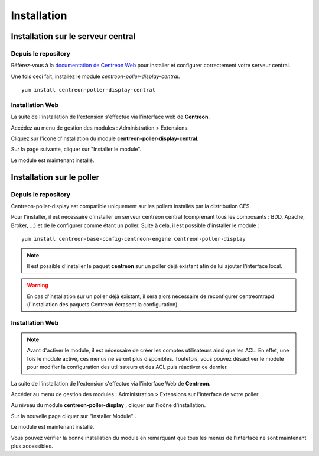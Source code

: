 Installation
============

Installation sur le serveur central
^^^^^^^^^^^^^^^^^^^^^^^^^^^^^^^^^^^

Depuis le repository
--------------------

Référez-vous à la `documentation de Centreon Web <https://documentation-fr.centreon.com/docs/centreon/en/2.8.x/installation/index.html>`_
pour installer et configurer correctement votre serveur central.

Une fois ceci fait, installez le module *centreon-poller-display-central*.

::

  yum install centreon-poller-display-central

Installation Web
----------------

La suite de l'installation de l'extension s'effectue via l'interface web de **Centreon**.

Accédez au menu de gestion des modules : Administration > Extensions.

.. image:: images/module_central.png
   :align: center
   :width: 800px

Cliquez sur l'icone d'installation du module **centreon-poller-display-central**.

Sur la page suivante, cliquer sur "Installer le module".

Le module est maintenant installé.

Installation sur le poller
^^^^^^^^^^^^^^^^^^^^^^^^^^

Depuis le repository
--------------------

Centreon-poller-display est compatible uniquement sur les pollers installés par la distribution CES.

Pour l'installer, il est nécessaire d'installer un serveur centreon central (comprenant tous les composants : BDD, Apache, Broker, ...) et de le configurer comme étant un poller. Suite à cela, il est possible d'installer le module :

::

 yum install centreon-base-config-centreon-engine centreon-poller-display

.. note::
   Il est possible d'installer le paquet **centreon** sur un poller déjà existant afin de lui ajouter l'interface local.

.. warning::
   En cas d'installation sur un poller dèjà existant, il sera alors nécessaire de reconfigurer centreontrapd (l'installation des paquets Centreon écrasent la configuration).

Installation Web
-----------------

.. note::
    Avant d'activer le module, il est nécessaire de créer les comptes utilisateurs ainsi que les ACL.
    En effet, une fois le module activé, ces menus ne seront plus disponibles. Toutefois, vous pouvez désactiver
    le module pour modifier la configuration des utilisateurs et des ACL puis réactiver ce dernier.

La suite de l'installation de l'extension s'effectue via l'interface Web de **Centreon**.

Accéder au menu de gestion des modules : Administration > Extensions sur l'interface de votre poller

.. image:: images/centreon_administration_modules.png
   :align: center
   :width: 800 px

Au niveau du module **centreon-poller-display** , cliquer sur l'icône d'installation.

Sur la nouvelle page cliquer sur "Installer Module" .

Le module est maintenant installé.

Vous pouvez vérifier la bonne installation du module en remarquant que tous les menus de l'interface ne sont maintenant plus accessibles.
